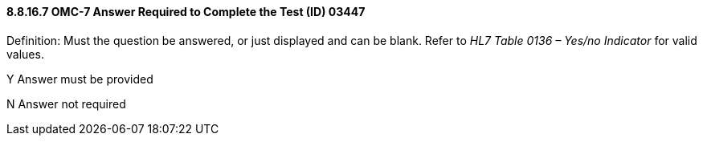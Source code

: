 ==== 8.8.16.7 OMC-7 Answer Required to Complete the Test (ID) 03447

Definition: Must the question be answered, or just displayed and can be blank. Refer to _HL7 Table 0136 – Yes/no Indicator_ for valid values.

Y Answer must be provided

N Answer not required

